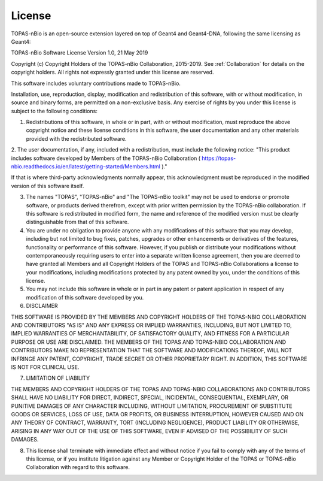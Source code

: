 .. _License:
License
===========================

TOPAS-nBio is an open-source extension layered on top of Geant4 and Geant4-DNA, following the same licensing as Geant4:

TOPAS-nBio Software License
Version 1.0,  21 May 2019

 
Copyright (c) Copyright Holders of the TOPAS-nBio Collaboration, 2015-2019.
See :ref:`Collaboration` for details on the copyright holders. All rights not expressly granted under this license are reserved.

This software includes voluntary contributions made to TOPAS-nBio. 

Installation, use, reproduction, display, modification and redistribution of this software, with or without modification, in source and binary forms, are permitted on a non-exclusive basis. Any exercise of rights by you under this license is subject to the following conditions:

1. Redistributions of this software, in whole or in part, with or without modification, must reproduce the above copyright notice and these license conditions in this software, the user documentation and any other materials provided with the redistributed software.

2. The user documentation, if any, included with a redistribution, must include the following notice:
"This product includes software developed by Members of the TOPAS-nBio Collaboration ( https://topas-nbio.readthedocs.io/en/latest/getting-started/Members.html )."

If that is where third-party acknowledgments normally appear, this acknowledgment must be reproduced in the modified version of this software itself.

3. The names "TOPAS", "TOPAS-nBio" and "The TOPAS-nBio toolkit" may not be used to endorse or promote software, or products derived therefrom, except with prior written permission by the TOPAS-nBio collaboration. If this software is redistributed in modified form, the name and reference of the modified version must be clearly distinguishable from that of this software.

4. You are under no obligation to provide anyone with any modifications of this software that you may develop, including but not limited to bug fixes, patches, upgrades or other enhancements or derivatives of the features, functionality or performance of this software. However, if you publish or distribute your modifications without contemporaneously requiring users to enter into a separate written license agreement, then you are deemed to have granted all Members and all Copyright Holders of the TOPAS and TOPAS-nBio Collaborations a license to your modifications, including modifications protected by any patent owned by you, under the conditions of this license.

5. You may not include this software in whole or in part in any patent or patent application in respect of any modification of this software developed by you.

6. DISCLAIMER

THIS SOFTWARE IS PROVIDED BY THE MEMBERS AND COPYRIGHT HOLDERS OF THE TOPAS-NBIO COLLABORATION AND CONTRIBUTORS "AS IS" AND ANY EXPRESS OR IMPLIED WARRANTIES, INCLUDING, BUT NOT LIMITED TO, IMPLIED WARRANTIES OF MERCHANTABILITY, OF SATISFACTORY QUALITY, AND FITNESS FOR A PARTICULAR PURPOSE OR USE ARE DISCLAIMED. THE MEMBERS OF THE TOPAS AND TOPAS-NBIO COLLABORATION AND CONTRIBUTORS MAKE NO REPRESENTATION THAT THE SOFTWARE AND MODIFICATIONS THEREOF, WILL NOT INFRINGE ANY PATENT, COPYRIGHT, TRADE SECRET OR OTHER PROPRIETARY RIGHT.
IN ADDITION, THIS SOFTWARE IS NOT FOR CLINICAL USE.

7. LIMITATION OF LIABILITY

THE MEMBERS AND COPYRIGHT HOLDERS OF THE TOPAS AND TOPAS-NBIO COLLABORATIONS AND CONTRIBUTORS SHALL HAVE NO LIABILITY FOR DIRECT, INDIRECT, SPECIAL, INCIDENTAL, CONSEQUENTIAL, EXEMPLARY, OR PUNITIVE DAMAGES OF ANY CHARACTER INCLUDING, WITHOUT LIMITATION, PROCUREMENT OF SUBSTITUTE GOODS OR SERVICES, LOSS OF USE, DATA OR PROFITS, OR BUSINESS INTERRUPTION, HOWEVER CAUSED AND ON ANY THEORY OF CONTRACT, WARRANTY, TORT (INCLUDING NEGLIGENCE), PRODUCT LIABILITY OR OTHERWISE, ARISING IN ANY WAY OUT OF THE USE OF THIS SOFTWARE, EVEN IF ADVISED OF THE POSSIBILITY OF SUCH DAMAGES.

8. This license shall terminate with immediate effect and without notice if you fail to comply with any of the terms of this license, or if you institute litigation against any Member or Copyright Holder of the TOPAS or TOPAS-nBio Collaboration with regard to this software.


